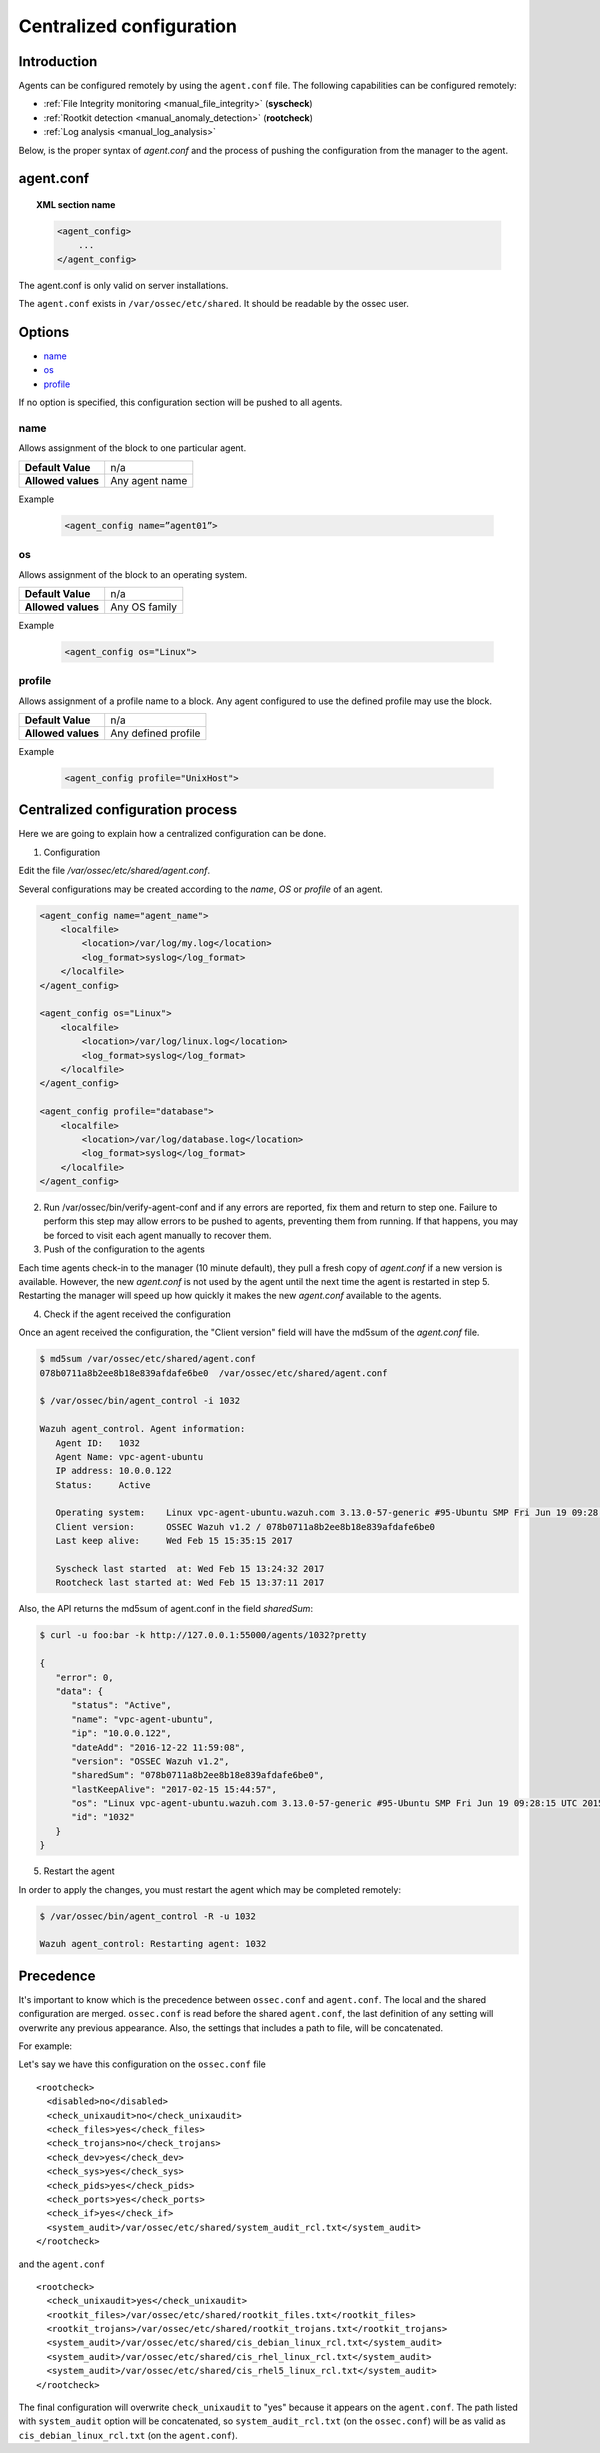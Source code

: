 .. _reference_agent_conf:

Centralized configuration
=======================================

Introduction
--------------------------------

Agents can be configured remotely by using the ``agent.conf`` file. The following capabilities can be configured remotely:

- :ref:`File Integrity monitoring <manual_file_integrity>` (**syscheck**)
- :ref:`Rootkit detection <manual_anomaly_detection>` (**rootcheck**)
- :ref:`Log analysis <manual_log_analysis>`

Below, is the proper syntax of *agent.conf* and the process of pushing the configuration from the manager to the agent.

agent.conf
--------------------------------
.. topic:: XML section name

	.. code-block:: xml

		<agent_config>
		    ...
		</agent_config>

The agent.conf is only valid on server installations.

The ``agent.conf`` exists in ``/var/ossec/etc/shared``.
It should be readable by the ossec user.

Options
-------

- `name`_
- `os`_
- `profile`_

If no option is specified, this configuration section will be pushed to all agents.

name
^^^^^^^^^^^^^^^^^^^^^^

Allows assignment of the block to one particular agent.

+--------------------+---------------------+
| **Default Value**  | n/a                 |
+--------------------+---------------------+
| **Allowed values** | Any agent name      |
+--------------------+---------------------+

Example

	.. code-block:: xml

		<agent_config name=”agent01”>

os
^^^^^^^^^^^^^^^^^^^^^^

Allows assignment of the block to an operating system.

+--------------------+---------------------+
| **Default Value**  | n/a                 |
+--------------------+---------------------+
| **Allowed values** | Any OS family       |
+--------------------+---------------------+

Example

	.. code-block:: xml

		<agent_config os="Linux">


profile
^^^^^^^^^^^^^^^^^^^^^^

Allows assignment of a profile name to a block.  Any agent configured to use the defined profile may use the block.

+--------------------+---------------------+
| **Default Value**  | n/a                 |
+--------------------+---------------------+
| **Allowed values** | Any defined profile |
+--------------------+---------------------+

Example

	.. code-block:: xml

		<agent_config profile="UnixHost">


Centralized configuration process
-----------------------------------

Here we are going to explain how a centralized configuration can be done.

1. Configuration

Edit the file */var/ossec/etc/shared/agent.conf*.

Several configurations may be created according to the *name*, *OS* or *profile* of an agent.

.. code-block:: xml

    <agent_config name="agent_name">
        <localfile>
            <location>/var/log/my.log</location>
            <log_format>syslog</log_format>
        </localfile>
    </agent_config>

    <agent_config os="Linux">
        <localfile>
            <location>/var/log/linux.log</location>
            <log_format>syslog</log_format>
        </localfile>
    </agent_config>

    <agent_config profile="database">
        <localfile>
            <location>/var/log/database.log</location>
            <log_format>syslog</log_format>
        </localfile>
    </agent_config>

2. Run /var/ossec/bin/verify-agent-conf and if any errors are reported, fix them and return to step one.  Failure to perform this step may allow errors to be pushed to agents, preventing them from running.  If that happens, you may be forced to visit each agent manually to recover them.

3. Push of the configuration to the agents

Each time agents check-in to the manager (10 minute default), they pull a fresh copy of *agent.conf* if a new version is available.  However, the new *agent.conf* is not used by the agent until the next time the agent is restarted in step 5. Restarting the manager will speed up how quickly it makes the new *agent.conf* available to the agents.

4. Check if the agent received the configuration

Once an agent received the configuration, the "Client version" field will have the md5sum of the *agent.conf* file.

.. code-block:: console

    $ md5sum /var/ossec/etc/shared/agent.conf
    078b0711a8b2ee8b18e839afdafe6be0  /var/ossec/etc/shared/agent.conf

    $ /var/ossec/bin/agent_control -i 1032

    Wazuh agent_control. Agent information:
       Agent ID:   1032
       Agent Name: vpc-agent-ubuntu
       IP address: 10.0.0.122
       Status:     Active

       Operating system:    Linux vpc-agent-ubuntu.wazuh.com 3.13.0-57-generic #95-Ubuntu SMP Fri Jun 19 09:28:15 UTC 2015 x86_64
       Client version:      OSSEC Wazuh v1.2 / 078b0711a8b2ee8b18e839afdafe6be0
       Last keep alive:     Wed Feb 15 15:35:15 2017

       Syscheck last started  at: Wed Feb 15 13:24:32 2017
       Rootcheck last started at: Wed Feb 15 13:37:11 2017

Also, the API returns the md5sum of agent.conf in the field *sharedSum*:

.. code-block:: console

    $ curl -u foo:bar -k http://127.0.0.1:55000/agents/1032?pretty

    {
       "error": 0,
       "data": {
          "status": "Active",
          "name": "vpc-agent-ubuntu",
          "ip": "10.0.0.122",
          "dateAdd": "2016-12-22 11:59:08",
          "version": "OSSEC Wazuh v1.2",
          "sharedSum": "078b0711a8b2ee8b18e839afdafe6be0",
          "lastKeepAlive": "2017-02-15 15:44:57",
          "os": "Linux vpc-agent-ubuntu.wazuh.com 3.13.0-57-generic #95-Ubuntu SMP Fri Jun 19 09:28:15 UTC 2015 x86_64",
          "id": "1032"
       }
    }


5. Restart the agent

In order to apply the changes, you must restart the agent which may be completed remotely:

.. code-block:: console

    $ /var/ossec/bin/agent_control -R -u 1032

    Wazuh agent_control: Restarting agent: 1032

Precedence
----------

It's important to know which is the precedence between ``ossec.conf`` and ``agent.conf``. The local and the shared configuration are merged. ``ossec.conf`` is read before the shared ``agent.conf``, the last definition of any setting will overwrite any previous appearance. Also, the settings that includes a path to file, will be concatenated.

For example:

Let's say we have this configuration on the ``ossec.conf`` file
::

	<rootcheck>
	  <disabled>no</disabled>
	  <check_unixaudit>no</check_unixaudit>
	  <check_files>yes</check_files>
	  <check_trojans>no</check_trojans>
	  <check_dev>yes</check_dev>
	  <check_sys>yes</check_sys>
	  <check_pids>yes</check_pids>
	  <check_ports>yes</check_ports>
	  <check_if>yes</check_if>
	  <system_audit>/var/ossec/etc/shared/system_audit_rcl.txt</system_audit>
	</rootcheck>

and the ``agent.conf``
::

	<rootcheck>
	  <check_unixaudit>yes</check_unixaudit>
	  <rootkit_files>/var/ossec/etc/shared/rootkit_files.txt</rootkit_files>
	  <rootkit_trojans>/var/ossec/etc/shared/rootkit_trojans.txt</rootkit_trojans>
	  <system_audit>/var/ossec/etc/shared/cis_debian_linux_rcl.txt</system_audit>
	  <system_audit>/var/ossec/etc/shared/cis_rhel_linux_rcl.txt</system_audit>
	  <system_audit>/var/ossec/etc/shared/cis_rhel5_linux_rcl.txt</system_audit>
	</rootcheck>

The final configuration will overwrite ``check_unixaudit`` to "yes" because it appears on the ``agent.conf``. The path listed with ``system_audit`` option will be concatenated, so ``system_audit_rcl.txt`` (on the ``ossec.conf``) will be as valid as ``cis_debian_linux_rcl.txt`` (on the ``agent.conf``).

